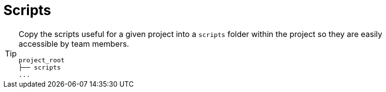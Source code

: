 // SPDX-FileCopyrightText: © 2024 Sebastian Davids <sdavids@gmx.de>
// SPDX-License-Identifier: Apache-2.0
= Scripts

[TIP]
====
Copy the scripts useful for a given project into a `scripts` folder within the project so they are easily accessible by team members.

[,shell]
----
project_root
├── scripts
...
----
====
